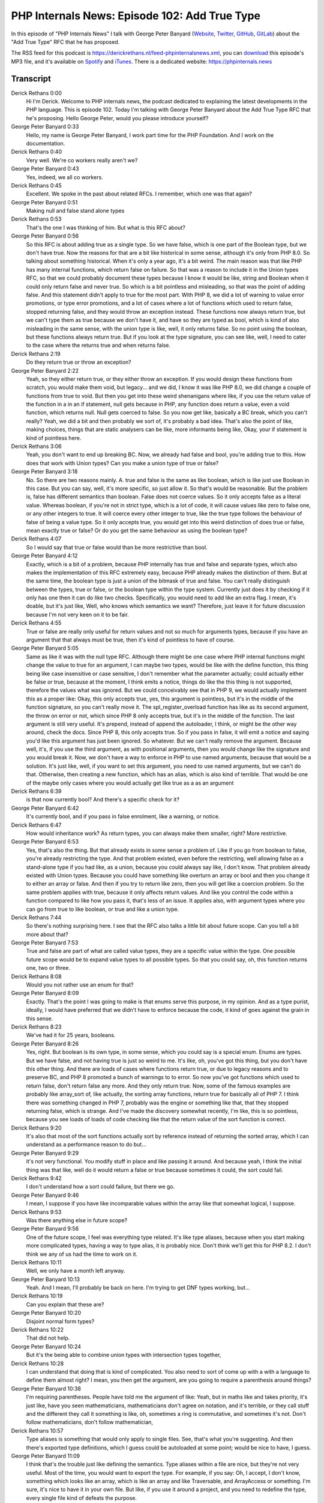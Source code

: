 PHP Internals News: Episode 102: Add True Type
==============================================

.. articleMetaData::
   :Where: London, UK
   :Date: 2022-06-02 09:06 Europe/London
   :Tags: blog, php, phpinternalsnews
   :Short: pin102
   :Enclosure: media/pin-102.mp3

In this episode of "PHP Internals News" I talk with George Peter Banyard
(`Website
<https://gpb.moe>`_, `Twitter
<https://twitter.com/Girgias>`_, `GitHub <https://github.com/Girgias>`_,
`GitLab <https://gitlab.com/Girgias>`_)
about the "Add True Type" RFC that he has proposed.

The RSS feed for this podcast is
https://derickrethans.nl/feed-phpinternalsnews.xml, you can download_ this
episode's MP3 file, and it's available on Spotify_ and iTunes_.
There is a dedicated website: https://phpinternals.news

.. _download: /media/pin-102.mp3
.. _Spotify: https://open.spotify.com/show/1Qcd282SDWGF3FSVuG6kuB
.. _iTunes: https://itunes.apple.com/gb/podcast/php-internals-news/id1455782198?mt=2

Transcript
----------

Derick Rethans  0:00  
	Hi I'm Derick. Welcome to PHP internals news, the podcast dedicated to explaining the latest developments in the PHP language. This is episode 102. Today I'm talking with George Peter Banyard about the Add True Type RFC that he's proposing. Hello George Peter, would you please introduce yourself?

George Peter Banyard  0:33  
	Hello, my name is George Peter Banyard, I work part time for the PHP Foundation. And I work on the documentation.

Derick Rethans  0:40  
	Very well. We're co workers really aren't we?

George Peter Banyard  0:43  
	Yes, indeed, we all co workers.

Derick Rethans  0:45  
	Excellent. We spoke in the past about related RFCs. I remember, which one was that again?

George Peter Banyard  0:51  
	Making null and false stand alone types

Derick Rethans  0:53  
	That's the one I was thinking of him. But what is this RFC about?

George Peter Banyard  0:56  
	So this RFC is about adding true as a single type. So we have false, which is one part of the Boolean type, but we don't have true. Now the reasons for that are a bit like historical in some sense, although it's only from PHP 8.0. So talking about something historical. When it's only a year ago, it's a bit weird. The main reason was that like PHP has many internal functions, which return false on failure. So that was a reason to include it in the Union types RFC, so that we could probably document these types because I know it would be like, string and Boolean when it could only return false and never true. So which is a bit pointless and misleading, so that was the point of adding false. And this statement didn't apply to true for the most part. With PHP 8, we did a lot of warning to value error promotions, or type error promotions, and a lot of cases where a lot of functions which used to return false, stopped returning false, and they would throw an exception instead. These functions now always return true, but we can't type them as true because we don't have it, and have so they are typed as bool, which is kind of also misleading in the same sense, with the union type is like, well, it only returns false. So no point using the boolean, but these functions always return true. But if you look at the type signature, you can see like, well, I need to cater to the case where the returns true and when returns false.

Derick Rethans  2:19  
	Do they return true or throw an exception?

George Peter Banyard  2:22  
	Yeah, so they either return true, or they either throw an exception. If you would design these functions from scratch, you would make them void, but legacy... and we did, I know it was like PHP 8.0, we did change a couple of functions from true to void. But then you get into these weird shenanigans where like, if you use the return value of the function in a in an if statement, null gets because in PHP, any function does return a value, even a void function, which returns null. Null gets coerced to false. So you now get like, basically a BC break, which you can't really? Yeah, we did a bit and then probably we sort of, it's probably a bad idea. That's also the point of like, making choices, things that are static analysers can be like, more informants being like, Okay, your if statement is kind of pointless here.

Derick Rethans  3:06  
	Yeah, you don't want to end up breaking BC. Now, we already had false and bool, you're adding true to this. How does that work with Union types? Can you make a union type of true or false?

George Peter Banyard  3:18  
	No. So there are two reasons mainly. A. true and false is the same as like boolean, which is like just use Boolean in this case. But you can say, well, it's more specific, so just allow it. So that's would be reasonable. But the problem is, false has different semantics than boolean. False does not coerce values. So it only accepts false as a literal value. Whereas boolean, if you're not in strict type, which is a lot of code, it will cause values like zero to false one, or any other integers to true. It will coerce every other integer to true, like the true type follows the behaviour of false of being a value type. So it only accepts true, you would get into this weird distinction of does true or false, mean exactly true or false? Or do you get the same behaviour as using the boolean type?

Derick Rethans  4:07  
	So I would say that true or false would than be more restrictive than bool.

George Peter Banyard  4:12  
	Exactly, which is a bit of a problem, because PHP internally has true and false and separate types, which also makes the implementation of this RFC extremely easy, because PHP already makes the distinction of them. But at the same time, the boolean type is just a union of the bitmask of true and false. You can't really distinguish between the types, true or false, or the boolean type within the type system. Currently just does it by checking if it only has one then it can do like two checks. Specifically, you would need to add like an extra flag. I mean, it's doable, but it's just like, Well, who knows which semantics we want? Therefore, just leave it for future discussion because I'm not very keen on it to be fair.

Derick Rethans  4:55  
	True or false are really only useful for return values and not so much for arguments types, because if you have an argument that that always must be true, then it's kind of pointless to have of course.

George Peter Banyard  5:05  
	Same as like it was with the null type RFC. Although there might be one case where PHP internal functions might change the value to true for an argument, I can maybe two types, would be like with the define function, this thing being like case insensitive or case sensitive, I don't remember what the parameter actually; could actually either be false or true, because at the moment, I think emits a notice, things do like the this thing is not supported, therefore the values what was ignored. But we could conceivably see that in PHP 9, we would actually implement this as a proper like: Okay, this only accepts true, yes, this argument is pointless, but it's in the middle of the function signature, so you can't really move it. The spl_register_overload function has like as its second argument, the throw on error or not, which since PHP 8 only accepts true, but it's in the middle of the function. The last argument is still very useful. It's prepend, instead of append the autoloader, I think, or might be the other way around, check the docs. Since PHP 8, this only accepts true. So if you pass in false, it will emit a notice and saying you'd like this argument has just been ignored. So whatever. But we can't really remove the argument. Because well, it's, if you use the third argument, as with positional arguments, then you would change like the signature and you would break it. Now, we don't have a way to enforce in PHP to use named arguments, because that would be a solution. It's just like, well, if you want to set this argument, you need to use named arguments, but we can't do that. Otherwise, then creating a new function, which has an alias, which is also kind of terrible. That would be one of the maybe only cases where you would actually get like true as a as an argument

Derick Rethans  6:39  
	is that now currently bool? And there's a specific check for it?

George Peter Banyard  6:42  
	It's currently bool, and if you pass in false enrolment, like a warning, or notice.

Derick Rethans  6:47  
	How would inheritance work? As return types, you can always make them smaller, right? More restrictive.

George Peter Banyard  6:53  
	Yes, that's also the thing. But that already exists in some sense a problem of. Like if you go from boolean to false, you're already restricting the type. And that problem existed, even before the restricting, well allowing false as a stand-alone type if you had like, as a union, because you could always say like, I don't know. That problem already existed with Union types. Because you could have something like overturn an array or bool and then you change it to either an array or false. And then if you try to return like zero, then you will get like a coercion problem. So the same problem applies with true, because it only affects return values. And like you control the code within a function compared to like how you pass it, that's less of an issue. It applies also, with argument types where you can go from true to like boolean, or true and like a union type.

Derick Rethans  7:44  
	So there's nothing surprising here. I see that the RFC also talks a little bit about future scope. Can you tell a bit more about that?

George Peter Banyard  7:53  
	True and false are part of what are called value types, they are a specific value within the type. One possible future scope would be to expand value types to all possible types. So that you could say, oh, this function returns one, two or three.

Derick Rethans  8:08  
	Would you not rather use an enum for that?

George Peter Banyard  8:09  
	Exactly. That's the point I was going to make is that enums serve this purpose, in my opinion. And as a type purist, ideally, I would have preferred that we didn't have to enforce because the code, it kind of goes against the grain in this sense.

Derick Rethans  8:23  
	We've had it for 25 years, booleans.

George Peter Banyard  8:26  
	Yes, right. But boolean is its own type, in some sense, which you could say is a special enum. Enums are types. But we have false, and not having true is just so weird to me. It's like, oh, you've got this thing, but you don't have this other thing. And there are loads of cases where functions return true, or due to legacy reasons and to preserve BC, and PHP 8 promoted a bunch of warnings to to error. So now you've got functions which used to return false, don't return false any more. And they only return true. Now, some of the famous examples are probably like array_sort of, like actually, the sorting array functions, return true for basically all of PHP 7. I think there was something changed in PHP 7, probably was the engine or something like that, that they stopped returning false, which is strange. And I've made the discovery somewhat recently, I'm like, this is so pointless, because you see loads of loads of code checking like that the return value of the sort function is correct.

Derick Rethans  9:20  
	It's also that most of the sort functions actually sort by reference instead of returning the sorted array, which I can understand as a performance reason to do but...

George Peter Banyard  9:29  
	it's not very functional. You modify stuff in place and like passing it around. And because yeah, I think the initial thing was that like, well do it would return a false or true because sometimes it could, the sort could fail.

Derick Rethans  9:42  
	I don't understand how a sort could failure, but there we go.

George Peter Banyard  9:46  
	I mean, I suppose if you have like incomparable values within the array like that somewhat logical, I suppose.

Derick Rethans  9:53  
	Was there anything else in future scope?

George Peter Banyard  9:56  
	One of the future scope, I feel was everything type related. It's like type aliases, because when you start making more complicated types, having a way to type alias, it is probably nice. Don't think we'll get this for PHP 8.2. I don't think we any of us had the time to work on it.

Derick Rethans  10:11  
	Well, we only have a month left anyway.

George Peter Banyard  10:13  
	Yeah. And I mean, I'll probably be back on here. I'm trying to get DNF types working, but...

Derick Rethans  10:19  
	Can you explain that these are?

George Peter Banyard  10:20  
	Disjoint normal form types?

Derick Rethans  10:22  
	That did not help.

George Peter Banyard  10:24  
	But it's the being able to combine union types with intersection types together,

Derick Rethans  10:28  
	I can understand that doing that is kind of complicated. You also need to sort of come up with a with a language to define them almost right? I mean, you then get the argument, are you going to require a parenthesis around things?

George Peter Banyard  10:38  
	I'm requiring parentheses. People have told me the argument of like: Yeah, but in maths like and takes priority, it's just like, have you seen mathematicians, mathematicians don't agree on notation, and it's terrible, or they call stuff and the different they call it something is like, oh, sometimes a ring is commutative, and sometimes it's not. Don't follow mathematicians, don't follow mathematician,

Derick Rethans  10:57  
	Type aliases is something that would only apply to single files. See, that's what you're suggesting. And then there's exported type definitions, which I guess could be autoloaded at some point; would be nice to have, I guess.

George Peter Banyard  11:09  
	I think that's the trouble just like defining the semantics. Type aliases within a file are nice, but they're not very useful. Most of the time, you would want to export the type. For example, if you say: Oh, I accept, I don't know, something which looks like an array, which is like an array and like Traversable, and ArrayAccess or something. I'm sure, it's nice to have it in your own file. But like, if you use it around a project, and you need to redefine the type, every single file kind of defeats the purpose.

Derick Rethans  11:35  
	It's kind of tricky to do with type definitions, because you sort of need to make sure that there are available and maybe can be autoloaded, just like classes can be right. And that makes things tricky. Because having a type definition and just three lines in a file, is kind of annoying, but I guess that is sort of necessary to do the kind of thing in a PHP ish way.

George Peter Banyard  11:55  
	Yeah, we talked about it with Ilija because he he was on about it. And I was like: Well, ideally, you would want the separate autoload of types. That's how I initially conceived it, it's like having a different autoloading for types. But then the problem is, is like if anytime you hit a class, like in an argument, if you autoload the type first, it will go through all of the type definitions. And if, okay, at the moment, that wouldn't be there wouldn't be much. But if you go into like importing 30 composer projects, or libraries, which are define their own types, it will go through all of those first, before going to the classes autoloaded, and trying to find it then, which is not ideal. Yeah, it's going to be a tricky problem. It's either you merge these symbols together. But then the class table is not always a class. And sometimes you can't do new type. Like I said, tricky problems.

Derick Rethans  12:43  
	Yeah, that's a tricky problem, but an interesting one.

George Peter Banyard  12:47  
	Yeah.

Derick Rethans  12:47  
	So that's future scope then.

George Peter Banyard  12:50  
	Exactly. That is future scope.

Derick Rethans  12:52  
	Do you have anything else to add?

George Peter Banyard  12:54  
	Um, no, not really. I think I've said all I have to say it's pretty straightforward. Should be uncontroversial, hopefully.

Derick Rethans  13:02  
	It currently looks like it's 20 for, and zero again. So I guess it will pass.

George Peter Banyard  13:07  
	Brilliant.

Derick Rethans  13:08  
	Who said that, that if your RFC ends up passing unanimously, it is too boring?

George Peter Banyard  13:13  
	Nikita.

Derick Rethans  13:14  
	Which is not incorrect.

George Peter Banyard  13:16  
	It is not incorrect. But I mean, at the beginning, because I was like: Well, this is pretty straightforward. So I wrote the RFC, it was tiny. And I put it on to the list and people was like: Yeah, but what's the motivation for? I understand for adding false, because they already exist. But what's the motivation for adding a new type, and I was like, I now need to go back to the drawing board and write more. To be fair, that was a smart, because I then discovered the whole issue about true and false. That false is just a value type and doesn't do coercions. And it's like, okay, how do you handle the semantics and everything?

Derick Rethans  13:46  
	I'm glad to hear it. Then all I have to say thank you for taking the time today to talk about this new RFC.

George Peter Banyard  13:53  
	Thank you for having me as usual.

Derick Rethans  13:59  
	Thank you for listening to this installment of PHP internals news, a podcast dedicated to demystifying the development of the PHP language. I maintain a Patreon account for supporters of this podcast as well as the Xdebug debugging tool. You can sign up for Patreon at https://drck.me/patreon. If you have comments or suggestions, feel free to email them to derick@php internals.news. Thank you for listening, and I'll see you next time.




Show Notes
----------

- RFC: `Add True Type <https://wiki.php.net/rfc/true-type>`_
- RFC: `Allow Null and False as Standalone Types <https://wiki.php.net/rfc/null-false-standalone-types>`_

Credits
-------

.. credit::
   :Description: Music: Chipper Doodle v2
   :Type: Music
   :Author: Kevin MacLeod (incompetech.com) — Creative Commons: By Attribution 3.0
   :Link: https://incompetech.com/music/royalty-free/music.html

